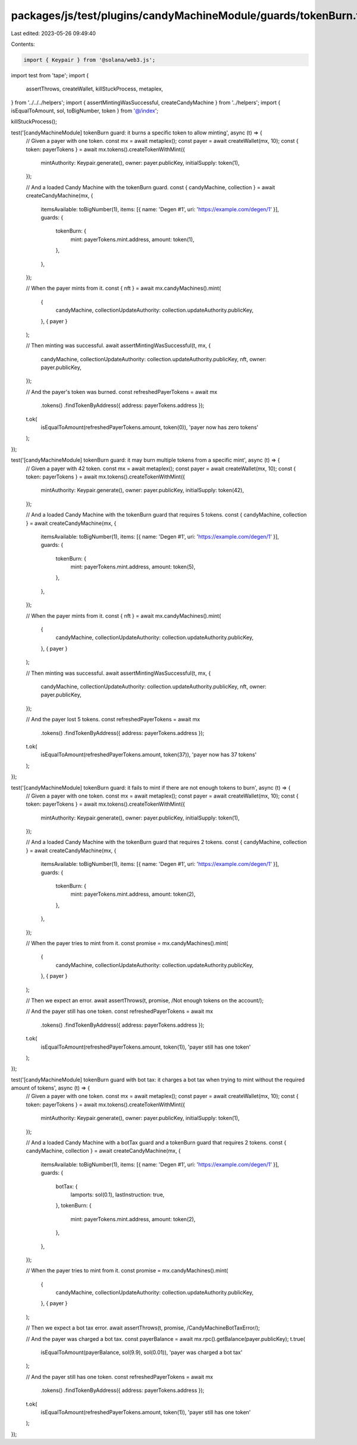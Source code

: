packages/js/test/plugins/candyMachineModule/guards/tokenBurn.test.ts
====================================================================

Last edited: 2023-05-26 09:49:40

Contents:

.. code-block:: ts

    import { Keypair } from '@solana/web3.js';
import test from 'tape';
import {
  assertThrows,
  createWallet,
  killStuckProcess,
  metaplex,
} from '../../../helpers';
import { assertMintingWasSuccessful, createCandyMachine } from '../helpers';
import { isEqualToAmount, sol, toBigNumber, token } from '@/index';

killStuckProcess();

test('[candyMachineModule] tokenBurn guard: it burns a specific token to allow minting', async (t) => {
  // Given a payer with one token.
  const mx = await metaplex();
  const payer = await createWallet(mx, 10);
  const { token: payerTokens } = await mx.tokens().createTokenWithMint({
    mintAuthority: Keypair.generate(),
    owner: payer.publicKey,
    initialSupply: token(1),
  });

  // And a loaded Candy Machine with the tokenBurn guard.
  const { candyMachine, collection } = await createCandyMachine(mx, {
    itemsAvailable: toBigNumber(1),
    items: [{ name: 'Degen #1', uri: 'https://example.com/degen/1' }],
    guards: {
      tokenBurn: {
        mint: payerTokens.mint.address,
        amount: token(1),
      },
    },
  });

  // When the payer mints from it.
  const { nft } = await mx.candyMachines().mint(
    {
      candyMachine,
      collectionUpdateAuthority: collection.updateAuthority.publicKey,
    },
    { payer }
  );

  // Then minting was successful.
  await assertMintingWasSuccessful(t, mx, {
    candyMachine,
    collectionUpdateAuthority: collection.updateAuthority.publicKey,
    nft,
    owner: payer.publicKey,
  });

  // And the payer's token was burned.
  const refreshedPayerTokens = await mx
    .tokens()
    .findTokenByAddress({ address: payerTokens.address });

  t.ok(
    isEqualToAmount(refreshedPayerTokens.amount, token(0)),
    'payer now has zero tokens'
  );
});

test('[candyMachineModule] tokenBurn guard: it may burn multiple tokens from a specific mint', async (t) => {
  // Given a payer with 42 token.
  const mx = await metaplex();
  const payer = await createWallet(mx, 10);
  const { token: payerTokens } = await mx.tokens().createTokenWithMint({
    mintAuthority: Keypair.generate(),
    owner: payer.publicKey,
    initialSupply: token(42),
  });

  // And a loaded Candy Machine with the tokenBurn guard that requires 5 tokens.
  const { candyMachine, collection } = await createCandyMachine(mx, {
    itemsAvailable: toBigNumber(1),
    items: [{ name: 'Degen #1', uri: 'https://example.com/degen/1' }],
    guards: {
      tokenBurn: {
        mint: payerTokens.mint.address,
        amount: token(5),
      },
    },
  });

  // When the payer mints from it.
  const { nft } = await mx.candyMachines().mint(
    {
      candyMachine,
      collectionUpdateAuthority: collection.updateAuthority.publicKey,
    },
    { payer }
  );

  // Then minting was successful.
  await assertMintingWasSuccessful(t, mx, {
    candyMachine,
    collectionUpdateAuthority: collection.updateAuthority.publicKey,
    nft,
    owner: payer.publicKey,
  });

  // And the payer lost 5 tokens.
  const refreshedPayerTokens = await mx
    .tokens()
    .findTokenByAddress({ address: payerTokens.address });

  t.ok(
    isEqualToAmount(refreshedPayerTokens.amount, token(37)),
    'payer now has 37 tokens'
  );
});

test('[candyMachineModule] tokenBurn guard: it fails to mint if there are not enough tokens to burn', async (t) => {
  // Given a payer with one token.
  const mx = await metaplex();
  const payer = await createWallet(mx, 10);
  const { token: payerTokens } = await mx.tokens().createTokenWithMint({
    mintAuthority: Keypair.generate(),
    owner: payer.publicKey,
    initialSupply: token(1),
  });

  // And a loaded Candy Machine with the tokenBurn guard that requires 2 tokens.
  const { candyMachine, collection } = await createCandyMachine(mx, {
    itemsAvailable: toBigNumber(1),
    items: [{ name: 'Degen #1', uri: 'https://example.com/degen/1' }],
    guards: {
      tokenBurn: {
        mint: payerTokens.mint.address,
        amount: token(2),
      },
    },
  });

  // When the payer tries to mint from it.
  const promise = mx.candyMachines().mint(
    {
      candyMachine,
      collectionUpdateAuthority: collection.updateAuthority.publicKey,
    },
    { payer }
  );

  // Then we expect an error.
  await assertThrows(t, promise, /Not enough tokens on the account/);

  // And the payer still has one token.
  const refreshedPayerTokens = await mx
    .tokens()
    .findTokenByAddress({ address: payerTokens.address });

  t.ok(
    isEqualToAmount(refreshedPayerTokens.amount, token(1)),
    'payer still has one token'
  );
});

test('[candyMachineModule] tokenBurn guard with bot tax: it charges a bot tax when trying to mint without the required amount of tokens', async (t) => {
  // Given a payer with one token.
  const mx = await metaplex();
  const payer = await createWallet(mx, 10);
  const { token: payerTokens } = await mx.tokens().createTokenWithMint({
    mintAuthority: Keypair.generate(),
    owner: payer.publicKey,
    initialSupply: token(1),
  });

  // And a loaded Candy Machine with a botTax guard and a tokenBurn guard that requires 2 tokens.
  const { candyMachine, collection } = await createCandyMachine(mx, {
    itemsAvailable: toBigNumber(1),
    items: [{ name: 'Degen #1', uri: 'https://example.com/degen/1' }],
    guards: {
      botTax: {
        lamports: sol(0.1),
        lastInstruction: true,
      },
      tokenBurn: {
        mint: payerTokens.mint.address,
        amount: token(2),
      },
    },
  });

  // When the payer tries to mint from it.
  const promise = mx.candyMachines().mint(
    {
      candyMachine,
      collectionUpdateAuthority: collection.updateAuthority.publicKey,
    },
    { payer }
  );

  // Then we expect a bot tax error.
  await assertThrows(t, promise, /CandyMachineBotTaxError/);

  // And the payer was charged a bot tax.
  const payerBalance = await mx.rpc().getBalance(payer.publicKey);
  t.true(
    isEqualToAmount(payerBalance, sol(9.9), sol(0.01)),
    'payer was charged a bot tax'
  );

  // And the payer still has one token.
  const refreshedPayerTokens = await mx
    .tokens()
    .findTokenByAddress({ address: payerTokens.address });

  t.ok(
    isEqualToAmount(refreshedPayerTokens.amount, token(1)),
    'payer still has one token'
  );
});


